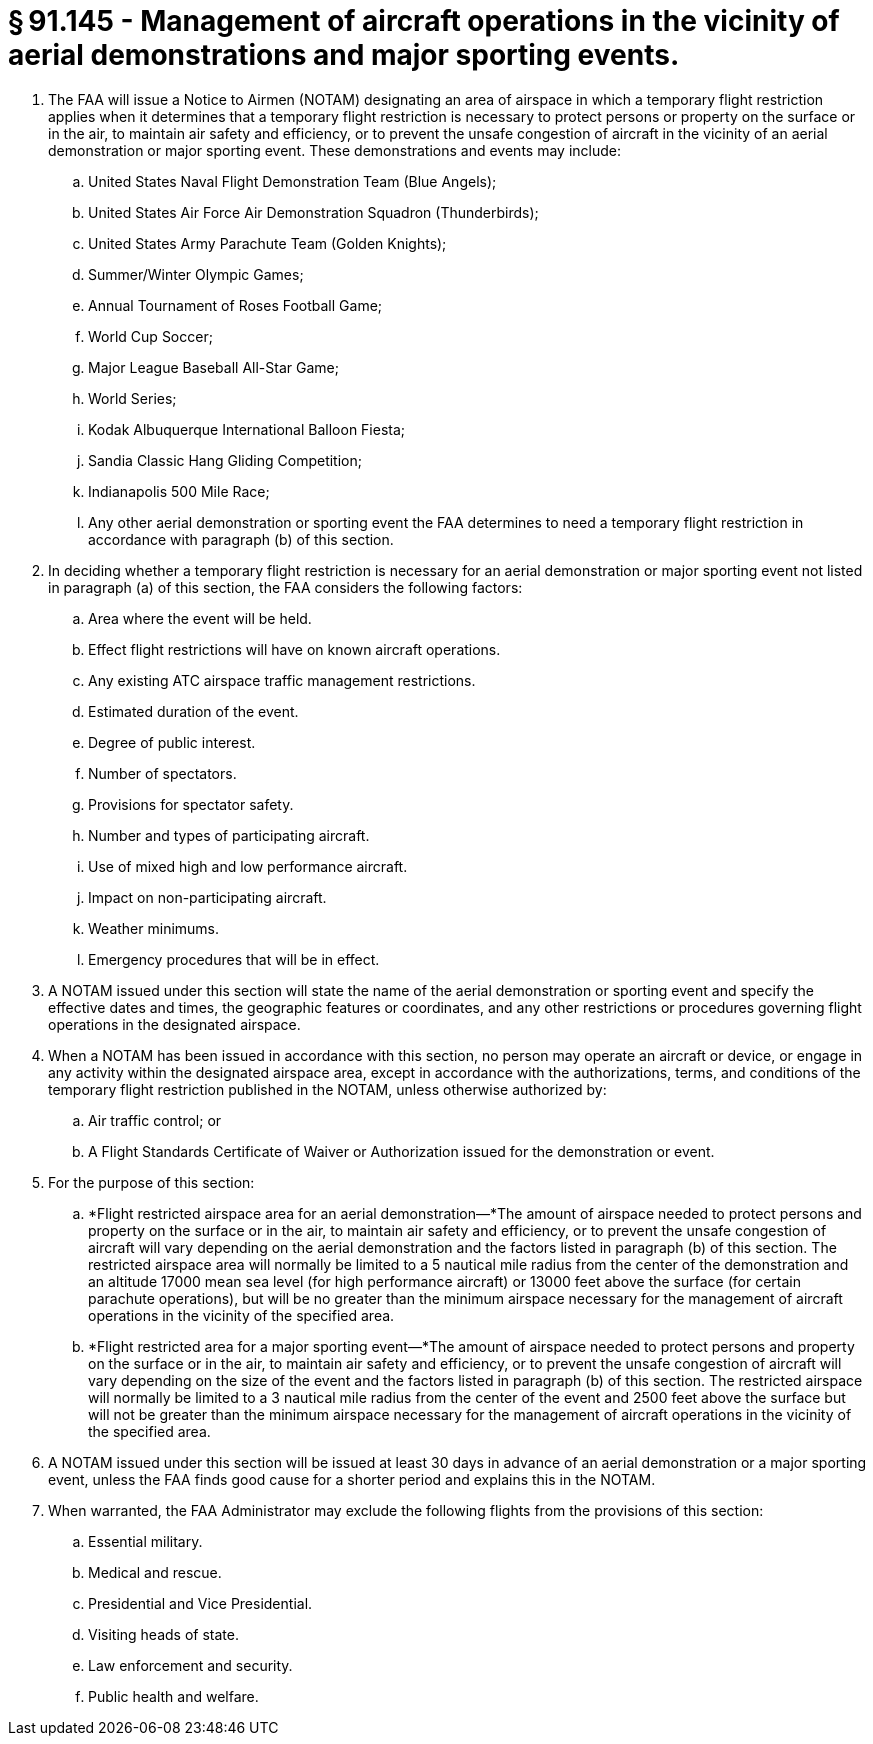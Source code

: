 # § 91.145 - Management of aircraft operations in the vicinity of aerial demonstrations and major sporting events.

[start=1,loweralpha]
. The FAA will issue a Notice to Airmen (NOTAM) designating an area of airspace in which a temporary flight restriction applies when it determines that a temporary flight restriction is necessary to protect persons or property on the surface or in the air, to maintain air safety and efficiency, or to prevent the unsafe congestion of aircraft in the vicinity of an aerial demonstration or major sporting event. These demonstrations and events may include:
[start=1,arabic]
.. United States Naval Flight Demonstration Team (Blue Angels);
.. United States Air Force Air Demonstration Squadron (Thunderbirds);
.. United States Army Parachute Team (Golden Knights);
.. Summer/Winter Olympic Games;
.. Annual Tournament of Roses Football Game;
.. World Cup Soccer;
.. Major League Baseball All-Star Game;
.. World Series;
.. Kodak Albuquerque International Balloon Fiesta;
.. Sandia Classic Hang Gliding Competition;
.. Indianapolis 500 Mile Race;
.. Any other aerial demonstration or sporting event the FAA determines to need a temporary flight restriction in accordance with paragraph (b) of this section.
. In deciding whether a temporary flight restriction is necessary for an aerial demonstration or major sporting event not listed in paragraph (a) of this section, the FAA considers the following factors:
[start=1,arabic]
.. Area where the event will be held.
.. Effect flight restrictions will have on known aircraft operations.
.. Any existing ATC airspace traffic management restrictions.
.. Estimated duration of the event.
.. Degree of public interest.
.. Number of spectators.
.. Provisions for spectator safety.
.. Number and types of participating aircraft.
.. Use of mixed high and low performance aircraft.
.. Impact on non-participating aircraft.
.. Weather minimums.
.. Emergency procedures that will be in effect.
. A NOTAM issued under this section will state the name of the aerial demonstration or sporting event and specify the effective dates and times, the geographic features or coordinates, and any other restrictions or procedures governing flight operations in the designated airspace.
. When a NOTAM has been issued in accordance with this section, no person may operate an aircraft or device, or engage in any activity within the designated airspace area, except in accordance with the authorizations, terms, and conditions of the temporary flight restriction published in the NOTAM, unless otherwise authorized by:
[start=1,arabic]
.. Air traffic control; or
.. A Flight Standards Certificate of Waiver or Authorization issued for the demonstration or event.
. For the purpose of this section:
[start=1,arabic]
.. *Flight restricted airspace area for an aerial demonstration—*The amount of airspace needed to protect persons and property on the surface or in the air, to maintain air safety and efficiency, or to prevent the unsafe congestion of aircraft will vary depending on the aerial demonstration and the factors listed in paragraph (b) of this section. The restricted airspace area will normally be limited to a 5 nautical mile radius from the center of the demonstration and an altitude 17000 mean sea level (for high performance aircraft) or 13000 feet above the surface (for certain parachute operations), but will be no greater than the minimum airspace necessary for the management of aircraft operations in the vicinity of the specified area.
.. *Flight restricted area for a major sporting event—*The amount of airspace needed to protect persons and property on the surface or in the air, to maintain air safety and efficiency, or to prevent the unsafe congestion of aircraft will vary depending on the size of the event and the factors listed in paragraph (b) of this section. The restricted airspace will normally be limited to a 3 nautical mile radius from the center of the event and 2500 feet above the surface but will not be greater than the minimum airspace necessary for the management of aircraft operations in the vicinity of the specified area.
. A NOTAM issued under this section will be issued at least 30 days in advance of an aerial demonstration or a major sporting event, unless the FAA finds good cause for a shorter period and explains this in the NOTAM.
. When warranted, the FAA Administrator may exclude the following flights from the provisions of this section:
[start=1,arabic]
.. Essential military.
.. Medical and rescue.
.. Presidential and Vice Presidential.
.. Visiting heads of state.
.. Law enforcement and security.
.. Public health and welfare.

